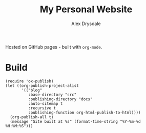 #+title: My Personal Website
#+author: Alex Drysdale

Hosted on GitHub pages - built with =org-mode=.

* Build

#+begin_src elisp
  (require 'ox-publish)
  (let ((org-publish-project-alist
         '(("blog"
            :base-directory "src"
            :publishing-directory "docs"
            :auto-sitemap t
            :recursive t
            :publishing-function org-html-publish-to-html))))
    (org-publish-all t)
    (message "Site built at %s" (format-time-string "%Y-%m-%d %H:%M:%S")))
#+end_src

#+RESULTS:
: Site built at 2025-04-19 14:12:31
